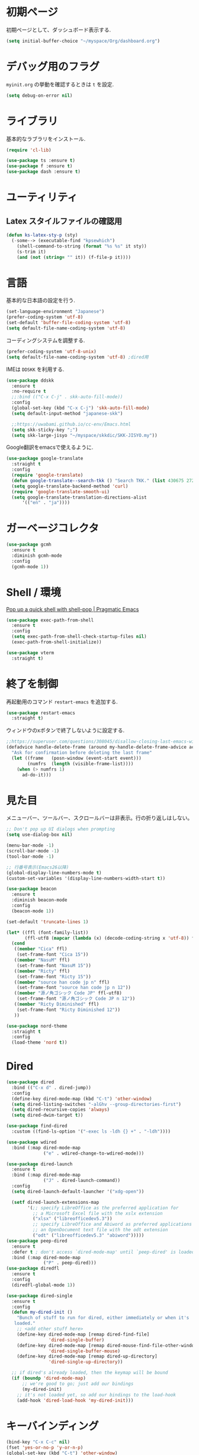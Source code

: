 * 初期ページ
初期ページとして、ダッシュボード表示する.

#+begin_src emacs-lisp
  (setq initial-buffer-choice "~/myspace/Org/dashboard.org")
#+end_src

* デバッグ用のフラグ
~myinit.org~ の挙動を確認するときは ~t~ を設定.

  #+begin_src emacs-lisp
    (setq debug-on-error nil)
  #+end_src

* ライブラリ
基本的なラブラリをインストール.

  #+begin_src emacs-lisp
    (require 'cl-lib)

    (use-package ts :ensure t)
    (use-package f :ensure t)
    (use-package dash :ensure t)
  #+end_src

* ユーティリティ
** Latex スタイルファイルの確認用

#+begin_src emacs-lisp
  (defun ks-latex-sty-p (sty)
    (-some--> (executable-find "kpsewhich")
      (shell-command-to-string (format "%s %s" it sty))
      (s-trim it)
      (and (not (string= "" it)) (f-file-p it))))
#+end_src


* 言語
基本的な日本語の設定を行う.

#+begin_src emacs-lisp
  (set-language-environment "Japanese")
  (prefer-coding-system 'utf-8)
  (set-default 'buffer-file-coding-system 'utf-8)
  (setq default-file-name-coding-system 'utf-8)
#+end_src

コーディングシステムを調整する.

#+begin_src emacs-lisp
  (prefer-coding-system 'utf-8-unix)
  (setq default-file-name-coding-system 'utf-8) ;dired用
#+end_src

IMEは ~DDSKK~ を利用する.

#+BEGIN_SRC emacs-lisp
  (use-package ddskk
    :ensure t
    :no-require t
    ;;:bind (("C-x C-j" . skk-auto-fill-mode))
    :config
    (global-set-key (kbd "C-x C-j") 'skk-auto-fill-mode)
    (setq default-input-method "japanese-skk")

    ;;https://uwabami.github.io/cc-env/Emacs.html
    (setq skk-sticky-key ";")
    (setq skk-large-jisyo "~/myspace/skkdic/SKK-JISYO.my"))
#+END_SRC

Google翻訳をemacsで使えるように.

#+begin_src emacs-lisp
  (use-package google-translate
    :straight t
    :config
    (require 'google-translate)
    (defun google-translate--search-tkk () "Search TKK." (list 430675 2721866130))
    (setq google-translate-backend-method 'curl)
    (require 'google-translate-smooth-ui)
    (setq google-translate-translation-directions-alist
        '(("en" . "ja"))))
#+end_src

* ガーベージコレクタ

  #+begin_src emacs-lisp
    (use-package gcmh
      :ensure t
      :diminish gcmh-mode
      :config
      (gcmh-mode 1))
  #+end_src

* Shell / 環境

  [[http://pragmaticemacs.com/emacs/pop-up-a-quick-shell-with-shell-pop/][Pop up a quick shell with shell-pop | Pragmatic Emacs]]

  #+BEGIN_SRC emacs-lisp
    (use-package exec-path-from-shell
      :ensure t
      :config
      (setq exec-path-from-shell-check-startup-files nil)
      (exec-path-from-shell-initialize))

    (use-package vterm
      :straight t)
  #+END_SRC

* 終了を制御

再起動用のコマンド ~restart-emacs~ を追加する.

#+begin_src emacs-lisp
  (use-package restart-emacs
    :straight t)
#+end_src

ウィンドウのxボタンで終了しないように設定する.

#+begin_src emacs-lisp
  ;;https://superuser.com/questions/308045/disallow-closing-last-emacs-window-via-window-manager-close-button
  (defadvice handle-delete-frame (around my-handle-delete-frame-advice activate)
    "Ask for confirmation before deleting the last frame"
    (let ((frame   (posn-window (event-start event)))
          (numfrs  (length (visible-frame-list))))
      (when (> numfrs 1)
        ad-do-it)))
#+end_src

* 見た目
  メニューバー、ツールバー、スクロールバーは非表示。行の折り返しはしない。

  #+BEGIN_SRC emacs-lisp
    ;; Don't pop up UI dialogs when prompting
    (setq use-dialog-box nil)

    (menu-bar-mode -1)
    (scroll-bar-mode -1)
    (tool-bar-mode -1)

    ;; 行番号表示(Emacs26以降)
    (global-display-line-numbers-mode t)
    (custom-set-variables '(display-line-numbers-width-start t))

    (use-package beacon
      :ensure t
      :diminish beacon-mode
      :config
      (beacon-mode 1))

    (set-default 'truncate-lines 1)

    (let* ((ffl (font-family-list))
           (ffl-utf8 (mapcar (lambda (x) (decode-coding-string x 'utf-8)) ffl)))
      (cond
       ((member "Cica" ffl)
        (set-frame-font "Cica 15"))
       ((member "NasuM" ffl)
        (set-frame-font "NasuM 15"))
       ((member "Ricty" ffl)
        (set-frame-font "Ricty 15"))
       ((member "source han code jp n" ffl)
        (set-frame-font "source han code jp n 12"))
       ((member "源ノ角ゴシック Code JP" ffl-utf8)
        (set-frame-font "源ノ角ゴシック Code JP n 12"))
       ((member "Ricty Diminished" ffl)
        (set-frame-font "Ricty Diminished 12"))
       ))

    (use-package nord-theme
      :straight t
      :config
      (load-theme 'nord t))
  #+END_SRC

* Dired

  #+BEGIN_SRC emacs-lisp
    (use-package dired
      :bind (("C-x d" . dired-jump))
      :config
      (define-key dired-mode-map (kbd "C-t") 'other-window)
      (setq dired-listing-switches "-alGhv --group-directories-first")
      (setq dired-recursive-copies 'always)
      (setq dired-dwim-target t))

    (use-package find-dired
      :custom ((find-ls-option '("-exec ls -ldh {} +" . "-ldh"))))

    (use-package wdired
      :bind (:map dired-mode-map
                  ("e" . wdired-change-to-wdired-mode)))

    (use-package dired-launch
      :ensure t
      :bind (:map dired-mode-map
                  ("J" . dired-launch-command))
      :config
      (setq dired-launch-default-launcher '("xdg-open"))

      (setf dired-launch-extensions-map
            '(;; specify LibreOffice as the preferred application for
              ;; a Microsoft Excel file with the xslx extension
              ("xlsx" ("libreofficedev5.3"))
              ;; specify LibreOffice and Abiword as preferred applications for
              ;; an OpenDocument text file with the odt extension
              ("odt" ("libreofficedev5.3" "abiword")))))
    (use-package peep-dired
      :ensure t
      :defer t ; don't access `dired-mode-map' until `peep-dired' is loaded
      :bind (:map dired-mode-map
                  ("P" . peep-dired)))
    (use-package diredfl
      :ensure t
      :config
      (diredfl-global-mode 1))

    (use-package dired-single
      :ensure t
      :config
      (defun my-dired-init ()
        "Bunch of stuff to run for dired, either immediately or when it's
       loaded."
        ;; <add other stuff here>
        (define-key dired-mode-map [remap dired-find-file]
                    'dired-single-buffer)
        (define-key dired-mode-map [remap dired-mouse-find-file-other-window]
                    'dired-single-buffer-mouse)
        (define-key dired-mode-map [remap dired-up-directory]
                    'dired-single-up-directory))

      ;; if dired's already loaded, then the keymap will be bound
      (if (boundp 'dired-mode-map)
          ;; we're good to go; just add our bindings
          (my-dired-init)
        ;; it's not loaded yet, so add our bindings to the load-hook
        (add-hook 'dired-load-hook 'my-dired-init)))
  #+END_SRC

* キーバインディング

  #+BEGIN_SRC emacs-lisp
    (bind-key "C-x C-c" nil)
    (fset 'yes-or-no-p 'y-or-n-p)
    (global-set-key (kbd "C-t") 'other-window)

    ;; http://akisute3.hatenablog.com/entry/20120318/1332059326
    (keyboard-translate ?\C-h ?\C-?)

    (use-package which-key
      :ensure t
      :diminish which-key-mode
      :config
      (which-key-mode))

    (use-package hydra
      :ensure t)
  #+END_SRC

* オートリバート
#+begin_src emacs-lisp
  ;; Revert buffers when the underlying file has changed
  (global-auto-revert-mode 1)

  ;; Revert Dired and other buffers
  (setq global-auto-revert-non-file-buffers t)
#+end_src

* バックアップファイル
  バックアップファイルは作らない。

  #+BEGIN_SRC emacs-lisp
    (setq vc-follow-symlinks t)
    ;;; *.~ とかのバックアップファイルを作らない
    (setq make-backup-files nil)
    ;;; .#* とかのバックアップファイルを作らない
    (setq auto-save-default nil)
  #+END_SRC

* サーバ起動
  #+BEGIN_SRC emacs-lisp
    (require 'server)
    (unless (server-running-p)
      (server-start))
  #+END_SRC

* 補完 / 絞り込み

  #+BEGIN_SRC emacs-lisp
    (use-package ace-window
      :bind (("C-t". ace-window)))

    (use-package projectile
      :ensure t
      :diminish projectile-mode
      :config
      (projectile-mode +1)
      (define-key projectile-mode-map (kbd "C-c p") 'projectile-command-map)
      (setq projectile-indexing-method 'alien)
      (setq projectile-project-search-path '("~/repos" "~/myspace/Projects"))
      (projectile-discover-projects-in-search-path))

    (use-package migemo
      :ensure t
      :config
      (setq migemo-command "cmigemo")
      (setq migemo-options '("-q" "--emacs" "--nonewline"))

      ;; Set your installed path
      ;; (setq migemo-dictionary "/usr/share/migemo/utf-8/migemo-dict")
      ;;(let ((candidates '("/usr/share/migemo/utf-8/migemo-dict")))
      (let ((candidates `(,(f-canonical "~/myspace/skkdic/utf-8.d/migemo-dict"))))
        (-some--> candidates
          (-filter #'f-file? it)
          (car it)
          (setq migemo-dictionary it)))

      (setq migemo-user-dictionary nil)
      (setq migemo-regex-dictionary nil)
      (setq migemo-coding-system 'utf-8-unix))

    (use-package selectrum
      :straight t
      :config
      (selectrum-mode +1))

    ;; Migemoを有効にする
    ;; https://github.com/yamatakau08/.emacs.d/blob/master/.orderless.el
    (use-package orderless
      :straight t

      :init
      (setq ; completion-styles '(orderless)
       completion-category-defaults nil
       completion-category-overrides '((file (styles . (partial-completion)))))

      :after migemo

      :custom
      (completion-styles '(orderless))
      (orderless-matching-styles '(orderless-literal orderless-regexp orderless-migemo))

      :config
      ;; supported emacs-jp slack
      ;;(setq orderless-matching-styles '(orderless-migemo))
      ;;(setq orderless-matching-styles '(orderless-literal orderless-regexp orderless-migemo)) ; move to :custom block
      (defalias 'orderless-migemo #'migemo-get-pattern)

      (defun orderless-migemo (component)
        (let ((pattern (migemo-get-pattern component)))
          (condition-case nil
              (progn (string-match-p pattern "") pattern)
            (invalid-regexp nil)))))
    ;;(use-package marginalia
    ;;
    ;;  :config
    ;;  (marginalia-mode))
    ;; Enable richer annotations using the Marginalia package
    (use-package marginalia
      :straight t

      ;; Either bind `marginalia-cycle` globally or only in the minibuffer
      :bind (("M-A" . marginalia-cycle)
             :map minibuffer-local-map
             ("M-A" . marginalia-cycle))

      ;; The :init configuration is always executed (Not lazy!)
      :init

      ;; Must be in the :init section of use-package such that the mode gets
      ;; enabled right away. Note that this forces loading the package.
      (marginalia-mode)
      :config
      (add-to-list 'marginalia-prompt-categories
                   '("\\<File\\>" . file)))

    (use-package consult
      :straight t
      ;; Replace bindings. Lazily loaded due by `use-package'.
      :bind (;; C-c bindings (mode-specific-map)
             ("C-c h" . consult-history)
             ("C-c m" . consult-mode-command)
             ("C-c b" . consult-bookmark)
             ("C-c k" . consult-kmacro)
             ;; C-x bindings (ctl-x-map)
             ("C-x M-:" . consult-complex-command)     ;; orig. repeat-complex-command
             ("C-x b" . consult-buffer)                ;; orig. switch-to-buffer
             ("C-x 4 b" . consult-buffer-other-window) ;; orig. switch-to-buffer-other-window
             ("C-x 5 b" . consult-buffer-other-frame)  ;; orig. switch-to-buffer-other-frame
             ;; Custom M-# bindings for fast register access
             ("M-#" . consult-register-load)
             ("M-'" . consult-register-store)          ;; orig. abbrev-prefix-mark (unrelated)
             ("C-M-#" . consult-register)
             ;; Other custom bindings
             ("M-y" . consult-yank-pop)                ;; orig. yank-pop
             ("<help> a" . consult-apropos)            ;; orig. apropos-command
             ;; M-g bindings (goto-map)
             ("M-g e" . consult-compile-error)
             ("M-g f" . consult-flymake)               ;; Alternative: consult-flycheck
             ("M-g g" . consult-goto-line)             ;; orig. goto-line
             ("M-g M-g" . consult-goto-line)           ;; orig. goto-line
             ("M-g o" . consult-outline)               ;; Alternative: consult-org-heading
             ("M-g m" . consult-mark)
             ("M-g k" . consult-global-mark)
             ("M-g i" . consult-imenu)
             ("M-g I" . consult-project-imenu)
             ;; M-s bindings (search-map)
             ("M-s f" . consult-find)
             ("M-s L" . consult-locate)
             ("M-s g" . consult-grep)
             ("M-s G" . consult-git-grep)
             ("M-s r" . consult-ripgrep)
             ("M-s l" . consult-line)
             ("M-s m" . consult-multi-occur)
             ("M-s k" . consult-keep-lines)
             ("M-s u" . consult-focus-lines)
             ;; Isearch integration
             ("C-s" . ks/consult-line)
             ("M-s e" . consult-isearch)
             :map isearch-mode-map
             ("M-e" . consult-isearch)                 ;; orig. isearch-edit-string
             ("M-s e" . consult-isearch)               ;; orig. isearch-edit-string
             ("M-s l" . consult-line))                 ;; needed by consult-line to detect isearch

      ;; Enable automatic preview at point in the *Completions* buffer.
      ;; This is relevant when you use the default completion UI,
      ;; and not necessary for Vertico, Selectrum, etc.
      :hook (completion-list-mode . consult-preview-at-point-mode)

      ;; The :init configuration is always executed (Not lazy)
      :init
      ;; consult-line のリージョン対応
      (defun ks/consult-line ()
        "Consult-line uses things-at-point if set C-u prefix."
        (interactive)
        (if (region-active-p)
            (let ((reg (buffer-substring-no-properties (region-beginning) (region-end))))
              (deactivate-mark)
              (consult-line reg))
          (consult-line)))

      ;; Optionally configure the register formatting. This improves the register
      ;; preview for `consult-register', `consult-register-load',
      ;; `consult-register-store' and the Emacs built-ins.
      (setq register-preview-delay 0
            register-preview-function #'consult-register-format)

      ;; Optionally tweak the register preview window.
      ;; This adds thin lines, sorting and hides the mode line of the window.
      (advice-add #'register-preview :override #'consult-register-window)

      ;; Optionally replace `completing-read-multiple' with an enhanced version.
      (advice-add #'completing-read-multiple :override #'consult-completing-read-multiple)

      ;; Use Consult to select xref locations with preview
      (setq xref-show-xrefs-function #'consult-xref
            xref-show-definitions-function #'consult-xref)

      ;; Configure other variables and modes in the :config section,
      ;; after lazily loading the package.
      :config

      ;; Optionally configure preview. The default value
      ;; is 'any, such that any key triggers the preview.
      ;; (setq consult-preview-key 'any)
      ;; (setq consult-preview-key (kbd "M-."))
      ;; (setq consult-preview-key (list (kbd "<S-down>") (kbd "<S-up>")))
      ;; For some commands and buffer sources it is useful to configure the
      ;; :preview-key on a per-command basis using the `consult-customize' macro.
      (consult-customize
       consult-theme
       :preview-key '(:debounce 0.2 any)
       consult-ripgrep consult-git-grep consult-grep
       consult-bookmark consult-recent-file consult-xref
       consult--source-file consult--source-project-file consult--source-bookmark
       :preview-key (kbd "M-."))

      ;; Optionally configure the narrowing key.
      ;; Both < and C-+ work reasonably well.
      (setq consult-narrow-key "<") ;; (kbd "C-+")

      ;; Optionally make narrowing help available in the minibuffer.
      ;; You may want to use `embark-prefix-help-command' or which-key instead.
      ;; (define-key consult-narrow-map (vconcat consult-narrow-key "?") #'consult-narrow-help)

      ;; Optionally configure a function which returns the project root directory.
      ;; There are multiple reasonable alternatives to chose from.
                        ;;;; 1. project.el (project-roots)
      (setq consult-project-root-function
            (lambda ()
              (when-let (project (project-current))
                (car (project-roots project)))))
                        ;;;; 2. projectile.el (projectile-project-root)
      ;; (autoload 'projectile-project-root "projectile")
      ;; (setq consult-project-root-function #'projectile-project-root)
                        ;;;; 3. vc.el (vc-root-dir)
      ;; (setq consult-project-root-function #'vc-root-dir)
                        ;;;; 4. locate-dominating-file
      ;; (setq consult-project-root-function (lambda () (locate-dominating-file "." ".git")))

      ;; C-x b の consult-buffer に recentf を追加する
      ;; https://tam5917.hatenablog.com/entry/2021/04/29/235949
      (setq consult--source-file
            `(:name     "File"
                        :narrow   ?f
                        :category file
                        :face     consult-file
                        :history  file-name-history
                        :action   ,#'consult--file-action
                        :enabled   ,(lambda () recentf-mode)
                        :items ,recentf-list))

      ;; Consult-ripgrep の Migemo 対応
      (defvar consult--migemo-regexp "")
      (defun consult--migemo-regexp-compiler (input type)
        (setq consult--migemo-regexp
              (mapcar #'migemo-get-pattern (consult--split-escaped input)))
        (cons (mapcar (lambda (x) (consult--convert-regexp x type))
                      consult--migemo-regexp)
              (lambda (str)
                (consult--highlight-regexps consult--migemo-regexp str))))
      (setq consult--regexp-compiler #'consult--migemo-regexp-compiler)

      )

    (use-package embark
      :straight t

      :bind
      (("C-." . embark-act)         ;; pick some comfortable binding
       ("C-;" . embark-dwim)        ;; good alternative: M-.
       ("C-h B" . embark-bindings)) ;; alternative for `describe-bindings'

      :init

      ;; Optionally replace the key help with a completing-read interface
      (setq prefix-help-command #'embark-prefix-help-command)

      :config

      ;; Hide the mode line of the Embark live/completions buffers
      (add-to-list 'display-buffer-alist
                   '("\\`\\*Embark Collect \\(Live\\|Completions\\)\\*"
                     nil
                     (window-parameters (mode-line-format . none)))))

    ;; Consult users will also want the embark-consult package.
    (use-package embark-consult
      :straight t
      :after (embark consult)
      :demand t ; only necessary if you have the hook below
      ;; if you want to have consult previews as you move around an
      ;; auto-updating embark collect buffer
      :hook
      (embark-collect-mode . consult-preview-at-point-mode))


    ;;        (use-package bibtex-actions
    ;;          :bind (("C-c b" . bibtex-actions-insert-citation)
    ;;                 :map minibuffer-local-map
    ;;                 ("M-b" . bibtex-actions-insert-preset))
    ;;          :after embark
    ;;          :config
    ;;          ;; Make the 'bibtex-actions' bindings and targets available to `embark'.
    ;;          (add-to-list 'embark-target-finders 'bibtex-actions-citation-key-at-point)
    ;;          (add-to-list 'embark-keymap-alist '(bibtex . bibtex-actions-map))
    ;;          (add-to-list 'embark-keymap-alist '(citation-key . bibtex-actions-buffer-map))
    ;;          ;; Make sure to set this to ensure 'bibtex-actions-open-link' command works correctly.
    ;;          (bibtex-completion-additional-search-fields '(doi url))
    ;;          (bibtex-completion-bibliography '("~/myspace/Bibliography/references.bib")))
    ;;
    ;;            ;; use consult-completing-read for enhanced interface
    ;;            (advice-add #'completing-read-multiple :override #'consult-completing-read-multiple)
    ;;
    ;;
    ;;            (use-package bibtex-actions-org-cite
    ;;              :bind (("C-c b" . org-cite-insert)
    ;;                     ("M-o" . org-open-at-point)
    ;;                     :map minibuffer-local-map
    ;;                     ("M-b" . bibtex-actions-insert-preset))
    ;;              :after (embark org oc bibtex-actions)
    ;;              :config
    ;;              ;; make sure to set this to ensure open commands work correctly
    ;;              (bibtex-completion-additional-search-fields '(doi url))
    ;;              (bibtex-completion-bibliography '("~/myspace/Bibliography/references.bib"))
    ;;              (org-cite-global-bibliography '("~/myspace/Bibliography/references.bib")))
    ;;
    ;;    (setq bibtex-actions-at-point-function 'embark-act)
  #+END_SRC

* treemacs

  #+begin_src emacs-lisp
    (use-package treemacs
      :ensure t
      :defer t
      :init
      (with-eval-after-load 'winum
        (define-key winum-keymap (kbd "M-0") #'treemacs-select-window))
      :config
      (progn
        (setq treemacs-collapse-dirs                 (if treemacs-python-executable 3 0)
              treemacs-deferred-git-apply-delay      0.5
              treemacs-directory-name-transformer    #'identity
              treemacs-display-in-side-window        t
              treemacs-eldoc-display                 t
              treemacs-file-event-delay              5000
              treemacs-file-extension-regex          treemacs-last-period-regex-value
              treemacs-file-follow-delay             0.2
              treemacs-file-name-transformer         #'identity
              treemacs-follow-after-init             t
              treemacs-git-command-pipe              ""
              treemacs-goto-tag-strategy             'refetch-index
              treemacs-indentation                   2
              treemacs-indentation-string            " "
              treemacs-is-never-other-window         nil
              treemacs-max-git-entries               5000
              treemacs-missing-project-action        'ask
              treemacs-move-forward-on-expand        nil
              treemacs-no-png-images                 nil
              treemacs-no-delete-other-windows       t
              treemacs-project-follow-cleanup        nil
              treemacs-persist-file                  (expand-file-name ".cache/treemacs-persist" user-emacs-directory)
              treemacs-position                      'left
              treemacs-recenter-distance             0.1
              treemacs-recenter-after-file-follow    nil
              treemacs-recenter-after-tag-follow     nil
              treemacs-recenter-after-project-jump   'always
              treemacs-recenter-after-project-expand 'on-distance
              treemacs-show-cursor                   nil
              treemacs-show-hidden-files             t
              treemacs-silent-filewatch              nil
              treemacs-silent-refresh                nil
              treemacs-sorting                       'alphabetic-asc
              treemacs-space-between-root-nodes      t
              treemacs-tag-follow-cleanup            t
              treemacs-tag-follow-delay              1.5
              treemacs-user-mode-line-format         nil
              treemacs-user-header-line-format       nil
              treemacs-width                         20
              treemacs-workspace-switch-cleanup      nil)

        ;; The default width and height of the icons is 22 pixels. If you are
        ;; using a Hi-DPI display, uncomment this to double the icon size.
        ;;(treemacs-resize-icons 44)

        (treemacs-follow-mode t)
        (treemacs-filewatch-mode t)
        (treemacs-fringe-indicator-mode t)
        (pcase (cons (not (null (executable-find "git")))
                     (not (null treemacs-python-executable)))
          (`(t . t)
           (treemacs-git-mode 'deferred))
          (`(t . _)
           (treemacs-git-mode 'simple))))
      :bind
      (:map global-map
            ("M-0"       . treemacs-select-window)
            ("C-x t 1"   . treemacs-delete-other-windows)
            ("<f7>"   . treemacs)
            ("C-x t B"   . treemacs-bookmark)
            ("C-x t C-t" . treemacs-find-file)
            ("C-x t M-t" . treemacs-find-tag)))

    (use-package treemacs-projectile
      :after treemacs projectile
      :ensure t)

    (use-package treemacs-magit
      :after treemacs magit
      :ensure t)
  #+end_src

* Org

  #+BEGIN_SRC emacs-lisp
    (use-package org-contrib :straight t)

    (use-package org-drill
      :straight t
      :config
      (setq org-drill-learn-fraction 0.4))

    (use-package org
      :straight t
      :diminish org-indent-mode
      :hook ((org-mode . org-indent-mode)
             (org-capture-mode . skk-mode))
      :bind (("C-c c" . org-capture)
             ("C-c a" . org-agenda)
             ("<f11>" . org-clock-goto))

      :config
      (defun org-confirm-elisp-link-function--no-confirm-my-org-file (prompt)
        "自分が書いたorgファイルの(のディレクトリにある)elispリンクはconfirmなし。
                        それ以外のディレクトリではconfirmする。"
        (or (string-match "/myspace/Org/" (or (buffer-file-name) ""))
            (member (buffer-name) '("*trace-output*"))
            (y-or-n-p prompt)))
      (setq org-confirm-elisp-link-function
            'org-confirm-elisp-link-function--no-confirm-my-org-file)

      ;;(add-to-list 'org-file-apps '("\\.pdf\\'" . "atril %s"))
      (add-to-list 'auto-mode-alist
                   '("\\.pdf\\'" . pdf-view-mode))

      (setq org-src-fontify-natively t)
      (setq org-confirm-babel-evaluate nil)
                                            ;(setq org-src-window-setup 'other-window)
      (setq org-src-window-setup 'current-window)
      (setq org-link-file-path-type 'relative)

      (require 'ob-emacs-lisp)
      (require 'ob-haskell)
      (require 'ob-gnuplot)
      (require 'org-habit)
      (require 'org-protocol)

      (setq org-log-done t)

      (setf (alist-get 'file org-link-frame-setup) 'find-file)

      (setf org-html-mathjax-options
            '((path "https://cdn.mathjax.org/mathjax/latest/MathJax.js?config=TeX-AMS-MML_HTMLorMML")
              (scale "100")
              (align "center")
              (indent "2em")
              (mathml nil)))

      (setf org-html-mathjax-template
            "<script type=\"text/javascript\" src=\"%PATH\"></script>")

      ;; active Babel languages
      (org-babel-do-load-languages
       'org-babel-load-languages
       '((haskell . t)
         (emacs-lisp . t)
         (gnuplot . t)
         (latex . t)
         (shell . t)
         (python . t)
         (dot . t)
         ))

      ;; Agenda を現在のウィンドウと入れ替えで表示
      (setq org-agenda-window-setup 'current-window)
      (setq org-agenda-start-on-weekday 0)
      (setq org-agenda-files '("~/myspace/Org/inbox.org"))
      ;; リフィルをアジェンダ内で行えるように
      (setq org-refile-targets
            '((nil :maxlevel . 1)
              (org-agenda-files :maxlevel . 1))) 
      ;; リフィルの移動先の表示を調整
      (setq org-refile-use-outline-path 'buffer-name)
      (setq org-outline-path-complete-in-steps nil)
      (setq org-refile-allow-creating-parent-nodes 'confirm)

      ;; クロックレポートのカスタム
      (defun ks/org-clock-report-filename (filepath)
        (let* ((bn (f-filename filepath))
              (dn (f-dirname filepath))
              (pdn (f-filename dn)))
          (s-concat  (f-dirname filepath) "/" bn "-" pdn)))

      (defun ks/org-clocktable-formatter (ipos tables params)
        (org-clocktable-write-default
         ipos
         (-map (lambda (x) (cons (ks/org-clock-report-filename (car x)) (cdr x))) tables)
         params))

      (defun ks/org-clock-report ()
        (interactive)
        (let ((org-clock-clocktable-formatter 'ks/org-clocktable-formatter))
          (org-clock-report)))


      (defun ks/select-file-for-task ()
        (let ((fpath (completing-read "file: " (-map #'list org-agenda-files) nil t )))

          (set-buffer (org-capture-target-buffer fpath))
          (unless (derived-mode-p 'org-mode)
            (org-display-warning
             (format "Capture requirement: switching buffer %S to Org mode"
                     (current-buffer)))
            (org-mode))
          (org-capture-put-target-region-and-position)
          (widen)
          (goto-char (point-min))
          (if (re-search-forward (format org-complex-heading-regexp-format
                                         (regexp-quote "Tasks"))
                                 nil t)
              (beginning-of-line)
            (goto-char (point-max))
            (unless (bolp) (insert "\n"))
            (insert "* " "Tasks" "\n")
            (beginning-of-line 0))))

      (setq org-capture-templates `(("t" "Todo [inbox]" entry
                                     (file+headline "~/myspace/Org/inbox.org" "Tasks")
                                     "* TODO %i%?")
                                    ("T" "Todo " entry
                                     (function ks/select-file-for-task)
                                     "* TODO %i%?")
                                    ("n" "Note [inbox]" entry
                                     (file+headline "~/myspace/Org/inbox.org" "Note")
                                     "* %u\nPath:%F\nLink: %a\nTask: %k\n\n%?")
                                    ("q" "Question [inbox]" entry
                                     (file+headline "~/myspace/Org/inbox.org" "Question")
                                     "* QUESTION %?")
                                    ("a" "Anki [drill]" entry
                                     (file+headline "~/myspace/Projects/202201201927-drill/main.org" "drill")
                                     "* Card :drill:\n%?\n** Answer\n ")                                                                        
                                    ("r" "reference" plain
                                     (file "~/myspace/Bibliography/references.bib"))
                                    ("p" "Protocol" entry
                                     (file+headline "~/myspace/Org/inbox.org" "Scraps")
                                     "* %^{Title}\nSource: %u, %c\n  \n #+BEGIN_QUOTE\n%i\n#+END_QUOTE\n\n\n%?")
                                    ("L" "Protocol Link" entry
                                     (file+headline "~/myspace/Org/inbox.org" "Scraps")
                                     "* %? [[%:link][%:description]] \nCaptured On: %U")))

      (setq org-todo-keywords '((sequence
                                 "NEXT(n)" "TODO(t)" "WAITING(w)" "SOMEDAY(s)" "READING(r)" "QUESTION" "THINKING"
                                 "|" "DONE(d)" "CANCELLED(c)" "SOLVED")))

      (setq org-agenda-custom-commands
            '(("W" "Completed and/or deferred tasks from previous week"
               ((todo "" ((org-agenda-span 7)
                          (org-agenda-start-day "-7d")
                          (org-agenda-entry-types '(:timestamp))
                          (org-agenda-show-log t)))))
              ("h" "Habits" tags-todo "STYLE=\"habit\""
               ((org-agenda-overriding-header "Habits")
                (org-agenda-sorting-strategy
                 '(todo-state-down effort-up category-keep))))
              ("p" "master projects" tags-todo "LEVEL>0/TODO=\"TODO\"")
              ("N" "Todo: Next" tags-todo "TODO=\"NEXT\"")
              ))

      (setq org-format-latex-options (plist-put org-format-latex-options :scale 2.0))

      (setq org-habit-show-habits-only-for-today 1)
      (setq org-agenda-repeating-timestamp-show-all nil))

    (use-package org-download
      :ensure t
      :after org
      :config
      (setq-default org-download-image-dir "./images"))

    (use-package org-ref
      :straight t
      :ensure t
      :after org
      :custom
      (org-ref-bib-html "")
      (helm-migemo-mode t)
      :config
      (setq my-ref-bib  "~/myspace/Bibliography/references.bib")
      (setq my-ref-note "~/myspace/Bibliography/notes.org")
      (setq my-ref-pdfs "~/myspace/Bibliography/bibtex-pdfs/")
      (setq my-ref-helm-bibtex-notes "~/myspace/Bibliography/helm-bibtex-notes/")

      (setq reftex-default-bibliography '(my-ref-bib))
      ;; ノート、bib ファイル、PDF のディレクトリなどを設定
      (setq org-ref-bibliography-notes my-ref-note
            org-ref-default-bibliography `(,my-ref-bib)
            org-ref-pdf-directory my-ref-pdfs)

      ;; helm-bibtex を使う場合は以下の変数も設定しておく
      (setq bibtex-completion-bibliography `(,my-ref-bib)
            bibtex-completion-library-path my-ref-pdfs
            bibtex-completion-notes-path my-ref-helm-bibtex-notes)

      (setq helm-migemo-mode t)
      ;;      (setq helm-source-bibtex
      ;;            (helm-build-sync-source "BibTeX entries"
      ;;              :header-name (lambda (name)
      ;;                             (format "%s%s: " name (if helm-bibtex-local-bib " (local)" "")))
      ;;              :candidates 'helm-bibtex-candidates
      ;;              :migemo t
      ;;              :filtered-candidate-transformer 'helm-bibtex-candidates-formatter
      ;;              :action (helm-make-actions
      ;;                       "Open PDF, URL or DOI"       'helm-bibtex-open-any
      ;;                       "Open URL or DOI in browser" 'helm-bibtex-open-url-or-doi
      ;;                       "Insert citation"            'helm-bibtex-insert-citation
      ;;                       "Insert reference"           'helm-bibtex-insert-reference
      ;;                       "Insert BibTeX key"          'helm-bibtex-insert-key
      ;;                       "Insert BibTeX entry"        'helm-bibtex-insert-bibtex
      ;;                       "Attach PDF to email"        'helm-bibtex-add-PDF-attachment
      ;;                       "Edit notes"                 'helm-bibtex-edit-notes
      ;;                       "Show entry"                 'helm-bibtex-show-entry
      ;;                       "Add PDF to library"         'helm-bibtex-add-pdf-to-library)))


      (setq bibtex-completion-display-formats
            '((article       . "${author:5} ${title:40} ${journal:10} ${year:4} ${=has-pdf=:1}${=has-note=:1} ${=type=:3}")
              (inbook        . "${author:5} ${title:40} ${year:4} ${=has-pdf=:1}${=has-note=:1} ${=type=:3}")
              (book          . "${author:5} ${title:40} ${year:4} ${=has-pdf=:1}${=has-note=:1} ${=type=:3}")
              (t             . "${author:5} ${title:40} ${year:4} ${=has-pdf=:1}${=has-note=:1} ${=type=:3}"))))

    ;;(require 'ox-bibtex)
    (use-package ox-latex
      :config
      (require 'ox-latex)

      ;; pdfの生成プロセスで作成される中間ファイルを削除する設定
      (setq org-latex-logfiles-extensions
            (quote ("lof" "lot" "tex" "tex~" "aux" "idx"
                    "log" "out" "toc" "nav" "snm"
                    "vrb" "dvi" "fdb_latexmk"
                    "blg" "brf" "fls" "entoc" "ps"
                    "spl" "bbl" "run.xml" "bcf")))

      (setq org-preview-latex-process-alist
            '((dvipng
               :programs ("xelatex" "dvipng")
               :description "dvi > png"
               :message "you need to install the programs: latex and dvipng."
               :image-input-type "dvi"
               :image-output-type "png"
               :image-size-adjust (1.0 . 1.0)
               :latex-compiler ("xelatex -shell-escape -interaction nonstopmode -output-directory %o %f")
               :image-converter ("dvipng -D %D -T tight -o %O %f"))
              (dvisvgm :programs ("latex" "dvisvgm")
                       :description "dvi > svg"
                       :message "you need to install the programs: latex and dvisvgm."
                       :image-input-type "dvi"
                       :image-output-type "svg"
                       :image-size-adjust (1.7 . 1.5)
                       :latex-compiler ("latex -interaction nonstopmode -output-directory %o %f")
                       :image-converter ("dvisvgm %f -n -b min -c %S -o %O"))
              (imagemagick :programs ("xelatex" "convert")
                           :description "pdf > png"
                           :message "you need to install the programs: latex and imagemagick."
                           :image-input-type "pdf" :image-output-type "png"
                           :image-size-adjust (1.0 . 1.0) :latex-compiler
                           ("xelatex -shell-escape -interaction nonstopmode -output-directory %o %f")
                           :image-converter ("convert -density %D -trim -antialias %f -quality 100 %O"))))

      (setq org-latex-create-formula-image-program 'imagemagick)

      (setq org-preview-latex-image-directory (expand-file-name "~/tmp/ltximg/"))
      (setq org-latex-compiler "xelatex")

      (when (ks-latex-sty-p "my.sty")
        (add-to-list 'org-latex-packages-alist '("" "my" t)))
      (setq org-latex-listings 'minted)
      (setq org-latex-minted-options
            '(("style" "friendly")("frame" "lines") ("linenos=true")))
      (setq org-latex-pdf-process
            '("xelatex -shell-escape -interaction nonstopmode -output-directory %o %f"
              "biber %b"
              "xelatex -shell-escape -interaction nonstopmode -output-directory %o %f"
              "xelatex -shell-escape -interaction nonstopmode -output-directory %o %f"
              "rm -fr _minted-%b"
              ))

      (add-to-list 'auto-mode-alist '("\\.org$" . org-mode))
      (setq org-latex-default-class "koma-jarticle")

      (add-to-list 'org-latex-classes
                   `("beamer"
                     ,(s-join "\n" '("\\documentclass[unicode,presentation]{beamer}"
                                     "\\usepackage{org-ex-beamer}"
                                     "[NO-DEFAULT-PACKAGES]"))
                     ("\\section{%s}" . "\\section*{%s}")
                     ("\\subsection{%s}" . "\\subsection*{%s}")
                     ("\\subsubsection{%s}" . "\\subsubsection*{%s}")))

      (add-to-list 'org-latex-classes
                   '("koma-article"
                     "\\documentclass{scrartcl}"
                     ("\\section{%s}" . "\\section*{%s}")
                     ("\\subsection{%s}" . "\\subsection*{%s}")
                     ("\\subsubsection{%s}" . "\\subsubsection*{%s}")
                     ("\\paragraph{%s}" . "\\paragraph*{%s}")
                     ("\\subparagraph{%s}" . "\\subparagraph*{%s}")))

      (add-to-list 'org-latex-classes
                   `("koma-jarticle"
                     ,(s-join "\n" '("\\documentclass[12pt]{scrartcl}"
                                     "\\usepackage{org-ex-koma-jarticle}"
                                     "[NO-DEFAULT-PACKAGES]"))
                     ("\\section{%s}" . "\\section*{%s}")
                     ("\\subsection{%s}" . "\\subsection*{%s}")
                     ("\\subsubsection{%s}" . "\\subsubsection*{%s}")
                     ("\\paragraph{%s}" . "\\paragraph*{%s}")
                     ("\\subparagraph{%s}" . "\\subparagraph*{%s}")))

      ;; tufte-handout class for writing classy handouts and papers
      (add-to-list 'org-latex-classes
                   '("tufte-handout"
                     "\\documentclass[twoside,nobib]{tufte-handout}
                              [NO-DEFAULT-PACKAGES]
                              \\usepackage{zxjatype}
                              \\usepackage[hiragino-dx]{zxjafont}"
                     ("\\section{%s}" . "\\section*{%s}")
                     ("\\subsection{%s}" . "\\subsection*{%s}")))
      ;; tufte-book class
      (add-to-list 'org-latex-classes
                   '("tufte-book"
                     "\\documentclass[twoside,nobib]{tufte-book}
                             [NO-DEFAULT-PACKAGES]
                               \\usepackage{zxjatype}
                               \\usepackage[hiragino-dx]{zxjafont}"
                     ("\\part{%s}" . "\\part*{%s}")
                     ("\\chapter{%s}" . "\\chapter*{%s}")
                     ("\\section{%s}" . "\\section*{%s}")
                     ("\\subsection{%s}" . "\\subsection*{%s}")
                     ("\\paragraph{%s}" . "\\paragraph*{%s}"))))

    (use-package org-roam
      :straight t
      :init
      (setq org-roam-v2-ack t)
      :custom
      (org-roam-directory (file-truename "~/myspace/org-roam"))
      (org-roam-db-location "~/tmp/org-roam")
      (org-roam-dailies-capture-templates '(("d" "default" entry
                                             "\n* %<%H:%M>\n%?"
                                             :if-new (file+head "%<%Y-%m-%d>.org"
                                                                "#+title: %<%Y-%m-%d>\n"))))
      :bind (("C-c n l" . org-roam-buffer-toggle)
             ("C-c n f" . org-roam-node-find)
             ("C-c n g" . org-roam-graph)
             ("C-c n i" . org-roam-node-insert)
             ("C-c n c" . org-roam-capture)
             ("<f6>" . org-roam-dailies-goto-today)
             ;; Dailies
             ("C-c n j" . org-roam-dailies-capture-today))
      :init
      ;;(org-roam-setup)
      (org-roam-db-autosync-mode)
      ;; If using org-roam-protocol
      (require 'org-roam-protocol))

    (use-package org-roam-ui
      :straight
      (:host github :repo "org-roam/org-roam-ui" :branch "main" :files ("*.el" "out"))
      :after org-roam
      ;; :hook
      ;;         normally we'd recommend hooking orui after org-roam, but since org-roam does not have
      ;;         a hookable mode anymore, you're advised to pick something yourself
      ;;         if you don't care about startup time, use
      ;;  :hook (after-init . org-roam-ui-mode)
      :config
      (setq org-roam-ui-sync-theme t
            org-roam-ui-follow t
            org-roam-ui-update-on-save t
            org-roam-ui-open-on-start t))

    (use-package org-roam-bibtex
      :after org-roam
      :straight (org-roam-bibtex
                 :type git :host github
                 :repo "org-roam/org-roam-bibtex"
                 :branch "master")
      :diminish org-roam-bibtex-mode
      :config
      (org-roam-bibtex-mode 1))

    (use-package org-noter
      :straight t
      :after (:any org pdf-view)
      :config
      (setq
       ;; The WM can handle splits
       org-noter-notes-window-location 'other-frame
       ;; Please stop opening frames
       org-noter-always-create-frame nil
       ;; I want to see the whole file
       org-noter-hide-other nil
       ;; Everything is relative to the main notes file
       org-noter-notes-search-path (list "~/myspace/Book")
       )
      )

    (defun remove-org-newlines-at-cjk-text (&optional _mode)
      "先頭が '*', '#', '|' でなく、改行の前後が日本の文字の場合はその改行を除去する。"
      (interactive)
      (goto-char (point-min))
      (while (re-search-forward "^\\([^|#*\n].+\\)\\(.\\)\n *\\(.\\)" nil t)
        (if (and (> (string-to-char (match-string 2)) #x2000)
                 (> (string-to-char (match-string 3)) #x2000))
            (replace-match "\\1\\2\\3"))
        (goto-char (point-at-bol))))

    (with-eval-after-load "ox"
      (add-hook 'org-export-before-processing-hook 'remove-org-newlines-at-cjk-text))

    (use-package math-preview :straight t
      :custom (math-preview-command "/home/snowfox/.nvm/versions/node/v16.13.1/bin/math-preview"))
    (use-package org-super-agenda
      :straight t
      :config
      (org-super-agenda-mode 1)
      (setq org-super-agenda-groups
            '((:name "Easy" :effort< "0:15")
              (:name "Important" :priority "A")
              (:name "Habit" :habit t)
              (:priority<= "B" :order 1)
              (:todo "READING" :order 7 :deadline future)
              (:todo "QUESTION" :order 8 :deadline future)
              (:todo "WAITING" :order 9 :deadline future)

              (:order 2 :deadline future)
              )))

  #+END_SRC

  [[https://emacs.stackexchange.com/questions/26451/agenda-view-for-all-tasks-with-a-project-tag-and-at-a-certain-level][org mode - Agenda view for all tasks with a project tag and at a certain leve...]]
  [[https://emacs.stackexchange.com/questions/41150/top-level-heading-in-the-org-mode-agenda][Top level heading in the `org-mode` agenda - Emacs Stack Exchange]]

* Utility
  #+BEGIN_SRC emacs-lisp
    (use-package expand-region
      :ensure t
      :bind (("C--" . er/expand-region)))

    (use-package fix-word
      :straight t
      :bind
      ("M-u" . fix-word-upcase)
      ("M-l" . fix-word-downcase)
      ("M-c" . fix-word-capitalize))
  #+END_SRC

* プログラミング
** company
#+begin_src emacs-lisp
  (use-package company
    :ensure t
    :diminish company-mode
    :hook (after-init . global-company-mode)
    :config
    (setq company-dabbrev-downcase nil)
    (setq company-idle-delay 0) ; デフォルトは0.5
    (setq company-minimum-prefix-length 2) ; デフォルトは4
    (define-key company-active-map (kbd "M-n") nil)
    (define-key company-active-map (kbd "M-p") nil)
    (define-key company-active-map (kbd "C-n") 'company-select-next)
    (define-key company-active-map (kbd "C-p") 'company-select-previous)
    (define-key company-active-map (kbd "C-h") nil))
#+end_src

** tree-sitter
ソースコードをハイライトするためのパッケージ.

#+begin_src emacs-lisp
       (use-package tree-sitter
         :straight t
         :config
         (require 'tree-sitter)
         (add-hook 'tree-sitter-after-on-hook #'tree-sitter-hl-mode)
         (global-tree-sitter-mode))

       (use-package tree-sitter-langs
         :straight t
         :config
         (require 'tree-sitter-langs))
#+end_src

** lsp-mode

#+begin_src emacs-lisp
  (use-package lsp-mode
    :config
    ;; .venv, .mypy_cache を watch 対象から外す
    (dolist (dir '(
                   "[/\\\\]\\.venv$"
                   "[/\\\\]\\.mypy_cache$"
                   "[/\\\\]__pycache__$"
                   ))
      (push dir lsp-file-watch-ignored))

    ;; lsp-mode の設定はここを参照してください。
    ;; https://emacs-lsp.github.io/lsp-mode/page/settings/

    (setq lsp-auto-configure t)
    (setq lsp-enable-completion-at-point t)

    (setq read-process-output-max (* 1024 1024))

    (setq lsp-idle-delay 0.500)

    ;; クロスリファレンスとの統合を有効化する
    (setq lsp-enable-xref t)

    ;; linter framework として flycheck を使う
    (setq lsp-diagnostics-provider :flycheck)

    ;; ミニバッファでの関数情報表示
    (setq lsp-eldoc-enable-hover t)

    ;; nii: ミニバッファでの関数情報をシグニチャだけにする
    ;; t: ミニバッファでの関数情報で、doc-string 本体を表示する
    (setq lsp-eldoc-render-all nil)

    ;; snippet
    (setq lsp-enable-snippet t)

    (setq lsp-log-io nil) 

    ;; フック関数の定義
    ;; python-mode 用、lsp-mode コンフィグ
    (defun lsp/python-mode-hook ()
      (when (fboundp 'company-mode)
        (setq company-minimum-prefix-length 1 ; 1文字で completion 発動させる
              company-idle-delay 0.0))) ; default is 0.2

    :commands (lsp lsp-deferred)
    :hook
    ;;(c++-mode . lsp)
    (lsp-mode . (lambda ()
                  (let ((lsp-keymap-prefix "C-c l"))
                    (lsp-enable-which-key-integration))))
    ;;(python-mode . lsp) ; python-mode で lsp-mode を有効化する
    ;;(python-mode . lsp/python-mode-hook) ; python-mode 用のフック関数を仕掛ける
    )

  (use-package lsp-ui
    :straight t
    :config

    ;; ui-peek を有効化する
    (setq lsp-ui-peek-enable t)

    ;; 候補が一つでも、常にpeek表示する。
    (setq lsp-ui-peek-always-show t)

    ;; sideline で flycheck 等の情報を表示する
    (setq lsp-ui-sideline-show-diagnostics t)
    ;; sideline で コードアクションを表示する
    (setq lsp-ui-sideline-show-code-actions t)
    ;; ホバーで表示されるものを、ホバーの変わりにsidelineで表示する
    ;;(setq lsp-ui-sideline-show-hover t)

    :bind
    (:map lsp-ui-mode-map
          ;; デフォルトの xref-find-definitions だと、ジャンプはできるが、ui-peek が使えない。
          ("M-." . lsp-ui-peek-find-definitions)

          ;; デフォルトの xref-find-references だと、ジャンプはできるが、ui-peek が使えない。
          ("M-?" . lsp-ui-peek-find-references)
          )
    :hook
    (lsp-mode . lsp-ui-mode))
#+end_src

** EList
#+begin_src emacs-lisp
  (use-package eldoc
    :diminish eldoc-mode)
#+end_src

** Python
#+begin_src emacs-lisp
  (use-package lsp-pyright
    :straight t
    :hook (python-mode . (lambda ()
                           (require 'lsp-pyright)
                           (lsp))))

  (defun ssbb-pyenv-hook ()
    "Automatically activates pyenv version if .python-version file exists."
    (f-traverse-upwards
     (lambda (path)
       (let ((pyenv-version-path (f-expand ".python-version" path)))
         (if (f-exists? pyenv-version-path)
             (pyenv-mode-set (s-trim (f-read-text pyenv-version-path 'utf-8))))))))

  ;; (add-hook 'find-file-hook 'ssbb-pyenv-hook)

  (use-package with-venv :straight t )
#+end_src

** dap-mode
#+begin_src emacs-lisp
  (use-package dap-mode
    :straight t
    :config

    ;;(eval-when-compile
    ;;(require 'cl))
    (require 'dap-python)
    (require 'dap-cpptools)
    (require 'dap-lldb)

    (dap-mode 1)

    ;; The modes below are optional
    (dap-ui-mode 1)
    (dap-ui-many-windows-mode 1)
    (dap-tooltip-mode 1)
    (tooltip-mode 1)
    (dap-ui-controls-mode 1)

    ;; Temporal fix
    (defun dap-python--pyenv-executable-find (command)
      (with-venv (executable-find "python"))))
#+end_src

デバッグするプロジェクト毎に下記のように設定する.

#+begin_src elisp :eval never-export
  (dap-register-debug-template "hello-dap"
                               (list :type "python"
                                     :cwd "~/myspace/Projects/202202062114-dap"
                                     :target-module (expand-file-name "~/myspace/Projects/202202062114-dap/main.py")
                                     :request "launch"
                                     :name "hello-dap"))
#+end_src

** 一般
   #+BEGIN_SRC emacs-lisp
     ;; タブ
     (setq-default indent-tabs-mode nil)
     (setq-default tab-width 4 indent-tabs-mode nil)

     (use-package flycheck
       :ensure t
       :diminish flycheck-mode
       :init
       (add-hook 'after-init-hook #'global-flycheck-mode)
       (setq-default flycheck-disabled-checkers '(emacs-lisp-checkdoc)))

     ;; 選択中の括弧の対を強調する
     (show-paren-mode)

     (use-package smartparens
       :ensure t
       :diminish smartparens-mode
       :config
       (require 'smartparens-config)
       (smartparens-global-mode 1))

     (use-package editorconfig
       :ensure t
       :diminish editorconfig-mode
       :config
       (editorconfig-mode 1))

     (use-package cmake-mode
       :straight t)
   #+END_SRC

**  C/C++

** Julia

#+begin_src emacs-lisp
  (use-package lsp-julia
    :straight t
    :config
    (setq lsp-julia-default-environment "~/.julia/environments/v1.7"))
#+end_src

* Magit

#+begin_src emacs-lisp
  (setq vc-handled-backends nil) 
  (use-package magit
    :ensure t
    :bind (("<f3>" . magit-status))
    :diminish auto-revert-mode 
    :config (add-hook 'ediff-prepare-buffer-hook #'show-all))

  (add-to-list 'process-coding-system-alist '("git" utf-8 . utf-8))
  (add-hook 'git-commit-mode-hook
            '(lambda ()
               (set-buffer-file-coding-system 'utf-8)))
#+end_src

* Etc
  #+BEGIN_SRC emacs-lisp
    (use-package terraform-mode :straight t)

    (setq large-file-warning-threshold nil)

    (save-place-mode 1)

    (use-package recentf
      :ensure t
      :config
      (setq recentf-max-saved-items 2000) ;; 2000ファイルまで履歴保存する
      (setq recentf-auto-cleanup 'never)  ;; 存在しないファイルは消さない
      (setq recentf-exclude '("/recentf" "COMMIT_EDITMSG" "/.?TAGS" "^/sudo:" "/\\.emacs\\.d/games/*-scores" "/\\.emacs\\.d/\\.cask/"))
      (setq recentf-auto-save-timer (run-with-idle-timer 12000 t 'recentf-save-list))
      (recentf-mode))

    ;;===============================================================
    ;; Packages
    ;;===============================================================
    (use-package ediff
      :ensure t
      :config
      (setq ediff-diff-program "~/bin/my-diff.sh")
      ;;(setq ediff-diff-program "ediff")
      ;; コントロール用のバッファを同一フレーム内に表示
      (setq ediff-window-setup-function 'ediff-setup-windows-plain)
      ;; diffのバッファを上下ではなく左右に並べる
      (setq ediff-split-window-function 'split-window-horizontally))

    ;; org-modeのExportでコードを色付きで出力するため
    (use-package htmlize :ensure t)

    (use-package pdf-tools
      :ensure t

      :mode (("\\.pdf?\\'" . pdf-view-mode))
      :config
      (pdf-loader-install)
      (add-hook 'pdf-view-mode-hook (lambda() (linum-mode -1)))
      (add-hook 'pdf-view-mode-hook (lambda() (display-line-numbers-mode -1)))
      (add-hook 'pdf-view-mode-hook (lambda() (pdf-tools-enable-minor-modes)))
      (setq-default pdf-view-display-size 'fit-page))

    (use-package multiple-cursors
      :ensure t
      :config
      (global-set-key (kbd "C-S-c C-S-c") 'mc/edit-lines)
      (global-set-key (kbd "C->") 'mc/mark-next-like-this)
      (global-set-key (kbd "C-<") 'mc/mark-previous-like-this)
      (global-set-key (kbd "C-c C-<") 'mc/mark-all-like-this))

    (use-package winner
      :init
      (winner-mode 1)
      (global-set-key (kbd "C-z") 'winner-undo))

    (use-package elfeed
      :ensure t
      :if (file-exists-p "~/myspace/dotfiles-secret/elfeed.el")
      :init
      (load "~/myspace/dotfiles-secret/elfeed.el")
      :config
      (setq shr-inhibit-images t))

    (use-package yasnippet
      :ensure t
      :diminish yas-minor-mode
      :config
      (add-to-list 'warning-suppress-types '(yasnippet backquote-change))
      (yas-global-mode 1))

    (use-package auto-save-buffers-enhanced
      :ensure t)

    (use-package super-save
      :ensure t
      :diminish super-save-mode
      :init
      (super-save-mode 1)
      (setq super-save-exclude nil)
      (setq super-save-auto-save-when-idle t))

    (use-package org2blog
      :straight t
      :if (file-exists-p "~/myspace/dotfiles-secret/org2blog.el")
      :after org
      :config
      (load "~/myspace/dotfiles-secret/org2blog.el"))

    ;; shellの文字化けを回避
    (add-hook 'shell-mode-hook
              (lambda ()
                (set-buffer-process-coding-system 'utf-8-unix 'utf-8-unix)
                ))
    (setq default-process-coding-system '(utf-8 . utf-8))

    (use-package undo-tree
      :ensure t
      :diminish undo-tree-mode
      :config
      (global-undo-tree-mode 1))

    ;; My elisp
    ;;===============================================================

    (defun ks-make-bibtex-symbolic-link (bibkey path)
      (let* ((default-directory my-ref-pdfs)
             (target (f-relative path)))
        (shell-command-to-string
         (s-lex-format "ln -s \"${target}\" ${bibkey}.pdf"))))

    (defun ks-get-books (title)
      (let ((len (/ (length title) 2)))
        (s-lines (shell-command-to-string
                  (s-lex-format "find ~/myspace/Book | agrep -E ${len} \"${title}\"")))))

    (defun ks-get-bibtex-title (bibkey)
      (let* ((key bibkey)
             (hs (gethash key (parsebib-collect-entries)))
             (value (cdr (assoc "title" hs)))
             (title (s-chop-prefix "{" (s-chop-suffix "}" value)))
             )
        title))

    (defun ks-get-path-of-book (title)
      (let ((books (ks-get-books title)))
        (helm :sources (helm-build-sync-source "books"
                                               :candidates books
                                               :fuzzy-match t)
              :buffer "*helm books*")))

    (defun ks-init-bib-pdf (start end)
      (interactive "r")
      (let* ((bibkey (buffer-substring-no-properties start end))
             (title (ks-get-bibtex-title bibkey))
             (path (ks-get-path-of-book title))
             )
        (ks-make-bibtex-symbolic-link bibkey path)))


    (defun join-lines () (interactive)
           (setq fill-column 100000)
           (fill-paragraph nil)
           (setq fill-column 78))

    (defun ks/create-task-dir (prj-name)
      (interactive "sTask Name: ")
      (let* ((prefix (ts-format "%Y%m%d%H%M" (ts-now)))
             (prjdir (s-concat prefix "-" prj-name))
             (rootdir "~/myspace/Projects/")
             (prjpath (f-join rootdir prjdir)))
        (f-mkdir prjpath)
        (shell-command-to-string (s-concat "git init " prjpath))
        (projectile-discover-projects-in-search-path)))

    (defun ks/search-roam ()
      (interactive)
      (consult-ripgrep "~/myspace/org-roam"))
  #+END_SRC
